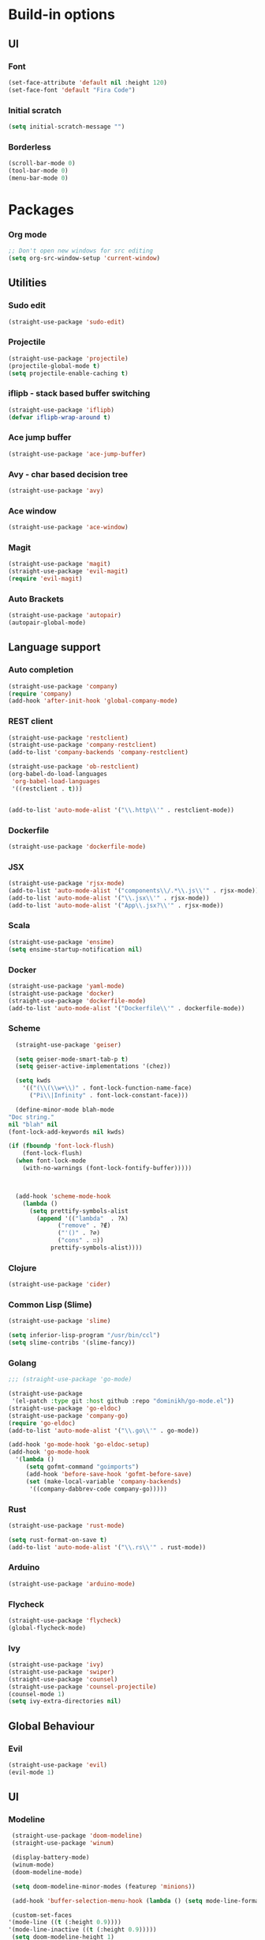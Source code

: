 * Build-in options
** UI
*** Font
    #+BEGIN_SRC emacs-lisp
     (set-face-attribute 'default nil :height 120)
     (set-face-font 'default "Fira Code")
    #+END_SRC
*** Initial scratch 
    #+BEGIN_SRC emacs-lisp
     (setq initial-scratch-message "")
    #+END_SRC
*** Borderless
    #+BEGIN_SRC emacs-lisp
     (scroll-bar-mode 0)
     (tool-bar-mode 0)
     (menu-bar-mode 0)
    #+END_SRC
* Packages
*** Org mode
    #+BEGIN_SRC emacs-lisp
  ;; Don't open new windows for src editing
  (setq org-src-window-setup 'current-window)
    #+END_SRC
** Utilities
*** Sudo edit
    #+BEGIN_SRC emacs-lisp
  (straight-use-package 'sudo-edit)
    #+END_SRC
*** Projectile
    #+BEGIN_SRC emacs-lisp
  (straight-use-package 'projectile)
  (projectile-global-mode t)
  (setq projectile-enable-caching t)
    #+END_SRC
*** iflipb - stack based buffer switching
    #+BEGIN_SRC emacs-lisp
  (straight-use-package 'iflipb)
  (defvar iflipb-wrap-around t)
    #+END_SRC
*** Ace jump buffer
    #+BEGIN_SRC emacs-lisp
  (straight-use-package 'ace-jump-buffer)
    #+END_SRC
*** Avy - char based decision tree
    #+BEGIN_SRC emacs-lisp
  (straight-use-package 'avy)
    #+END_SRC
*** Ace window
    #+BEGIN_SRC emacs-lisp
  (straight-use-package 'ace-window)
    #+END_SRC
*** Magit
    #+BEGIN_SRC emacs-lisp
  (straight-use-package 'magit)
  (straight-use-package 'evil-magit)
  (require 'evil-magit)
    #+END_SRC
*** Auto Brackets
    #+BEGIN_SRC emacs-lisp
  (straight-use-package 'autopair)
  (autopair-global-mode)
    #+END_SRC
** Language support
*** Auto completion
    #+BEGIN_SRC emacs-lisp
      (straight-use-package 'company)
      (require 'company)
      (add-hook 'after-init-hook 'global-company-mode)
    #+END_SRC
*** REST client
    #+BEGIN_SRC emacs-lisp
  (straight-use-package 'restclient)
  (straight-use-package 'company-restclient)
  (add-to-list 'company-backends 'company-restclient)

  (straight-use-package 'ob-restclient)
  (org-babel-do-load-languages
   'org-babel-load-languages
   '((restclient . t)))


  (add-to-list 'auto-mode-alist '("\\.http\\'" . restclient-mode))
    #+END_SRC
*** Dockerfile
    #+BEGIN_SRC emacs-lisp
  (straight-use-package 'dockerfile-mode)
    #+END_SRC
*** JSX
    #+BEGIN_SRC emacs-lisp
  (straight-use-package 'rjsx-mode)
  (add-to-list 'auto-mode-alist '("components\\/.*\\.js\\'" . rjsx-mode))
  (add-to-list 'auto-mode-alist '("\\.jsx\\'" . rjsx-mode))
  (add-to-list 'auto-mode-alist '("App\\.jsx?\\'" . rjsx-mode))
    #+END_SRC
*** Scala
    #+BEGIN_SRC emacs-lisp
  (straight-use-package 'ensime)
  (setq ensime-startup-notification nil)
    #+END_SRC
*** Docker
    #+BEGIN_SRC emacs-lisp
      (straight-use-package 'yaml-mode)
      (straight-use-package 'docker)
      (straight-use-package 'dockerfile-mode)
      (add-to-list 'auto-mode-alist '("Dockerfile\\'" . dockerfile-mode))
    #+END_SRC
*** Scheme
    #+BEGIN_SRC emacs-lisp
      (straight-use-package 'geiser)

      (setq geiser-mode-smart-tab-p t)
      (setq geiser-active-implementations '(chez))

      (setq kwds
	    '(("(\\(\\w+\\)" . font-lock-function-name-face)
	      ("Pi\\|Infinity" . font-lock-constant-face)))

      (define-minor-mode blah-mode
	"Doc string."
	nil "blah" nil
	(font-lock-add-keywords nil kwds)

	(if (fboundp 'font-lock-flush)
	    (font-lock-flush)
	  (when font-lock-mode
	    (with-no-warnings (font-lock-fontify-buffer)))))



      (add-hook 'scheme-mode-hook
		(lambda ()
		  (setq prettify-symbols-alist
			(append '(("lambda"  . ?λ)
				  ("remove" . ?∉)
				  ("'()" . ?∅)
				  ("cons" . ∷))
				prettify-symbols-alist))))

    #+END_SRC
*** Clojure
    #+BEGIN_SRC emacs-lisp
      (straight-use-package 'cider)
    #+END_SRC
*** Common Lisp (Slime)
    #+BEGIN_SRC emacs-lisp
      (straight-use-package 'slime)

      (setq inferior-lisp-program "/usr/bin/ccl")
      (setq slime-contribs '(slime-fancy))
    #+END_SRC
*** Golang
    #+BEGIN_SRC emacs-lisp
      ;;; (straight-use-package 'go-mode)

      (straight-use-package
       '(el-patch :type git :host github :repo "dominikh/go-mode.el"))
      (straight-use-package 'go-eldoc)
      (straight-use-package 'company-go)
      (require 'go-eldoc)
      (add-to-list 'auto-mode-alist '("\\.go\\'" . go-mode))

      (add-hook 'go-mode-hook 'go-eldoc-setup)
      (add-hook 'go-mode-hook 
		'(lambda ()
		   (setq gofmt-command "goimports")
		   (add-hook 'before-save-hook 'gofmt-before-save)
		   (set (make-local-variable 'company-backends)
			'((company-dabbrev-code company-go)))))
    #+END_SRC
*** Rust
    #+BEGIN_SRC emacs-lisp
  (straight-use-package 'rust-mode)

  (setq rust-format-on-save t)
  (add-to-list 'auto-mode-alist '("\\.rs\\'" . rust-mode))
    #+END_SRC
*** Arduino
    #+BEGIN_SRC emacs-lisp
  (straight-use-package 'arduino-mode)
    #+END_SRC
*** Flycheck
    #+BEGIN_SRC emacs-lisp
  (straight-use-package 'flycheck)
  (global-flycheck-mode)
    #+END_SRC
*** Ivy
    #+BEGIN_SRC emacs-lisp
      (straight-use-package 'ivy)
      (straight-use-package 'swiper)
      (straight-use-package 'counsel)
      (straight-use-package 'counsel-projectile)
      (counsel-mode 1)
      (setq ivy-extra-directories nil)
    #+END_SRC
** Global Behaviour
*** Evil
    #+BEGIN_SRC emacs-lisp
  (straight-use-package 'evil)
  (evil-mode 1)
    #+END_SRC
** UI
*** Modeline
    #+BEGIN_SRC emacs-lisp
      (straight-use-package 'doom-modeline)
      (straight-use-package 'winum)

      (display-battery-mode)
      (winum-mode)
      (doom-modeline-mode)

      (setq doom-modeline-minor-modes (featurep 'minions))

      (add-hook 'buffer-selection-menu-hook (lambda () (setq mode-line-format nil)))

      (custom-set-faces
	 '(mode-line ((t (:height 0.9))))
	 '(mode-line-inactive ((t (:height 0.9)))))
      (setq doom-modeline-height 1)
    #+END_SRC
*** Neotree
    #+BEGIN_SRC emacs-lisp
      (straight-use-package 'neotree)
      (straight-use-package 'all-the-icons)

      (setq neo-theme (if (display-graphic-p) 'icons 'ascii))

      (defun toggle-neotree ()
	(interactive)
	(if (eq major-mode 'neotree-mode) 
	    (windmove-right) 
	  (neotree-show)))

      (defun neotree-project-dir ()
	"Open NeoTree using the git root."
	(interactive)
	(let ((project-dir (projectile-project-root))
	      (file-name (buffer-file-name)))
	  (neotree-toggle)
	  (if project-dir
	      (if (neo-global--window-exists-p)
		  (progn
		    (neotree-dir project-dir)
		    (neotree-find file-name)))
	    (message "Could not find git project root."))))

      ;;; (setq neo-autorefresh t)
      (setq neo-smart-open nil)
      (setq neo-autorefresh nil)

      (global-set-key (kbd "M-0") 'toggle-neotree)

      (evil-define-key 'normal neotree-mode-map (kbd "TAB") 'neotree-enter)
      (evil-define-key 'normal neotree-mode-map (kbd "SPC") 'neotree-quick-look)
      (evil-define-key 'normal neotree-mode-map (kbd "q") 'neotree-hide)
      (evil-define-key 'normal neotree-mode-map (kbd "RET") 'neotree-enter)
      (evil-define-key 'normal neotree-mode-map (kbd "g") 'neotree-refresh)
      (evil-define-key 'normal neotree-mode-map (kbd "n") 'neotree-next-line)
      (evil-define-key 'normal neotree-mode-map (kbd "p") 'neotree-previous-line)
      (evil-define-key 'normal neotree-mode-map (kbd "A") 'neotree-stretch-toggle)
      (evil-define-key 'normal neotree-mode-map (kbd "H") 'neotree-hidden-file-toggle)
      (evil-define-key 'normal neotree-mode-map (kbd "H") 'neotree-hidden-file-toggle)
      (evil-define-key 'normal neotree-mode-map (kbd "c") 'neotree-create-node)
    #+END_SRC

*** Relative line numbers
    #+BEGIN_SRC emacs-lisp
  (straight-use-package 'linum-relative)
  (linum-relative-global-mode)
  (defvar linum-relative-current-symbol)
  (setq linum-relative-current-symbol "")
    #+END_SRC
*** Which key
    #+BEGIN_SRC emacs-lisp
  (straight-use-package 'which-key)
  (which-key-mode 1)
    #+END_SRC
*** Minimap
    #+BEGIN_SRC emacs-lisp
  (straight-use-package 'minimap)
  (defvar minimap-window-location)
  (setq minimap-window-location 'right)
    #+END_SRC
*** Themes
    #+BEGIN_SRC emacs-lisp
      (straight-use-package 'dracula-theme)
      (straight-use-package 'base16-theme)
      (straight-use-package 'cyberpunk-theme)
      ;; (load-theme 'base16-atelier-forest t)
      (load-theme 'cyberpunk t)
    #+END_SRC

    #+RESULTS:
    : t

* Scripts
*** Codeblock function
    #+BEGIN_SRC emacs-lisp
   (defun lisp-block ()
     "Insert 'org-mode' emacs lisp block."
     (interactive)
     (insert "#+BEGIN_SRC emacs-lisp\n\n#+END_SRC")
     (forward-line -1)
     (org-edit-special))
    #+END_SRC
*** New Buffer
    #+BEGIN_SRC emacs-lisp
   (defun new-empty-buffer ()
     "Create new empty buffer."
     (interactive)
     (let ((buf (generate-new-buffer "untitled")))
       (switch-to-buffer buf)
       (initial-major-mode)
       (setq buffer-offer-save t)
       buf ))
   (show-paren-mode 1)
    #+END_SRC
*** Reload config
    #+BEGIN_SRC emacs-lisp
   (defun reload-config ()
     "Reloads init.el."
     (interactive)
     (load-file "~/.emacs.d/init.el"))
    #+END_SRC
*** Reformat buffer
    #+BEGIN_SRC emacs-lisp
   (defun reformat ()
     "Reformats whole file with evil."
     (interactive)
     (let ((p (point)))
       (evil-goto-first-line)
       (evil-indent ((point-min) (point-max)))))

    #+END_SRC
*** Kill other buffers
    #+BEGIN_SRC emacs-lisp
  (defun kill-other-buffers ()
    "Kill all buffers but the current one.
  Don't mess with special buffers."
    (interactive)
    (dolist (buffer (buffer-list))
      (unless (or (eql buffer (current-buffer)) (not (buffer-file-name buffer)))
	(kill-buffer buffer))))
    #+END_SRC
* Keybindings
  #+BEGIN_SRC emacs-lisp
    (straight-use-package 'general)
    (general-define-key)
    ;;"M-x" 'helm-M-x)

    (general-define-key
     :states '(normal visual insert emacs motion)
     :prefix "SPC"
     :non-normal-prefix "M-SPC"
     "" nil
     "TAB" '(iflipb-next-buffer :which-key "prev buffer")
     "SPC" '(counsel-M-x :which-key "M-x")

     "/" '(comment-line :which-key "comment")

     "f" '(:ignore t :which-key "file")
     "ft" '(neotree-toggle :which-key "toggle neotree")
     "fr" '(neotree-project-dir :which-key "toggle neotree with projectile")
     "fd" '(counsel-git :which-key "find in git dir")
     "ff" '(counsel-find-file :which-key "open")
     "fF" '(counsel-projectile-find-file :which-key "open")
     "fe" '(:ignore t :which-key "emacs")
     "fec" '(reload-config :which-key "reload config")

     "p" '(:ignore t :which-key "project")
     "ps" '(projectile-switch-project :which-key "switch")

     "b" '(:ignore t :which-key "buffer")
     "bb" '(ace-jump-buffer :which-key "choose")
     "be" '(eval-buffer :which-key "eval")
     "bs" '(save-buffer :which-key "save")
     "bk" '(kill-buffer :which-key "kill")
     "bn" '(new-empty-buffer :which-key "new")
     "bK" '(kill-other-buffers :which-key "kill others")

     "t" '(:ignore t :which-key "toggles")
     "tm" '(minimap-mode :which-key "minimap")
     "tf" '(dired-sidebar-toggle-sidebar :which-key "files sidebar")

     "p" '(:ignore t :which-key "project")
     "pf" '(counsel-projectile-find-file :which-key "file")
     "pp" '(counsel-projectile-switch-project :which-key "open")

     "w" '(:ignore t :which-key "window")
     "ww" '(ace-window :which-key "switch")
     "ws" '(ace-swap-window :which-key "swap")
     "wk" '(delete-window :which-key "kill")
     "w/" '(split-window-right :which-key "split right")
     "w-" '(split-window-below :which-key "split below")
     "wf" '(delete-other-windows :which-key "fullscreen")

     "g" '(:ignore t :which-key "git")
     "gs" '(magit-status :which-key "magit"))

    (general-define-key 
     :keymaps 'go-mode-map
     :states '(normal)
     "g" '(:ignore t :which-key "Go to")
     "gd" '(go-guru-definition :which-key "definition")
     "gD" '(go-guru-definition-other-window :which-key "definition (other win)"))
  #+END_SRC
  
